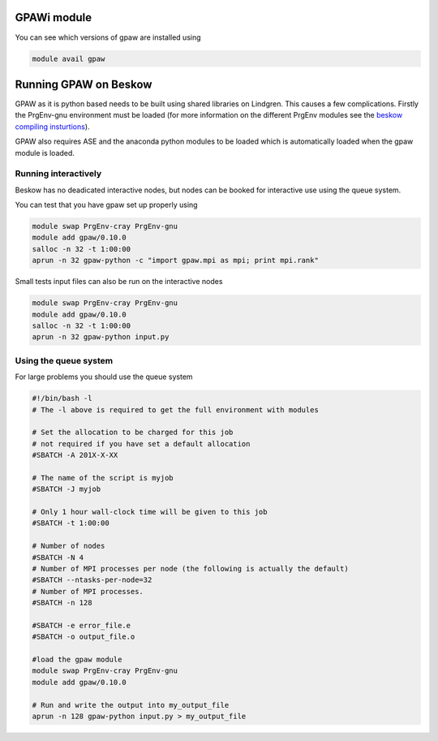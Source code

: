 


GPAWi module 
==================================================

You can see which versions of gpaw are installed using

.. code-block:: bash

  module avail gpaw

Running GPAW on Beskow
========================
GPAW as it is python based needs to be built using shared libraries on Lindgren. This causes a few complications. Firstly the PrgEnv-gnu environment must be loaded (for more information on the different PrgEnv modules see the `beskow compiling insturtions <https://www.pdc.kth.se/resources/computers/beskow/how-to/compiling>`_).

GPAW also requires ASE and the anaconda python modules to be loaded which is automatically loaded when the gpaw module is loaded.


Running interactively
---------------------
Beskow has no deadicated interactive nodes, but nodes can be booked for interactive use using the queue system.

You can test that you have gpaw set up properly using

.. code-block:: bash

  module swap PrgEnv-cray PrgEnv-gnu		
  module add gpaw/0.10.0
  salloc -n 32 -t 1:00:00		
  aprun -n 32 gpaw-python -c "import gpaw.mpi as mpi; print mpi.rank"

Small tests input files can also be run on the interactive nodes

.. code-block:: bash

  module swap PrgEnv-cray PrgEnv-gnu		
  module add gpaw/0.10.0
  salloc -n 32 -t 1:00:00		
  aprun -n 32 gpaw-python input.py

Using the queue system
----------------------
For large problems you should use the queue system

.. code-block:: bash

  #!/bin/bash -l
  # The -l above is required to get the full environment with modules

  # Set the allocation to be charged for this job
  # not required if you have set a default allocation
  #SBATCH -A 201X-X-XX

  # The name of the script is myjob
  #SBATCH -J myjob

  # Only 1 hour wall-clock time will be given to this job
  #SBATCH -t 1:00:00

  # Number of nodes
  #SBATCH -N 4
  # Number of MPI processes per node (the following is actually the default)
  #SBATCH --ntasks-per-node=32
  # Number of MPI processes.
  #SBATCH -n 128

  #SBATCH -e error_file.e
  #SBATCH -o output_file.o

  #load the gpaw module
  module swap PrgEnv-cray PrgEnv-gnu		
  module add gpaw/0.10.0

  # Run and write the output into my_output_file
  aprun -n 128 gpaw-python input.py > my_output_file

